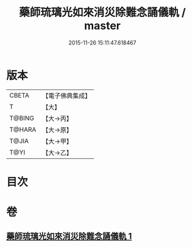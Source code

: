 #+TITLE: 藥師琉璃光如來消災除難念誦儀軌 / master
#+DATE: 2015-11-26 15:11:47.618467
* 版本
 |     CBETA|【電子佛典集成】|
 |         T|【大】     |
 |    T@BING|【大→丙】   |
 |    T@HARA|【大→原】   |
 |     T@JIA|【大→甲】   |
 |      T@YI|【大→乙】   |

* 目次
* 卷
** [[file:KR6i0050_001.txt][藥師琉璃光如來消災除難念誦儀軌 1]]
